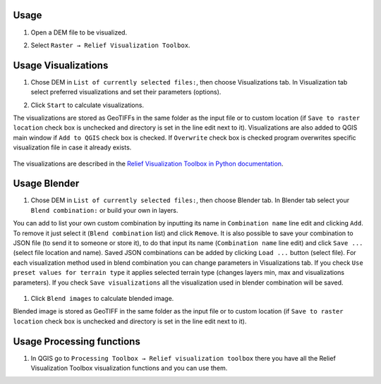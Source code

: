 .. _usage:

Usage
=====

#. Open a DEM file to be visualized.

   .. image:: ./figures/rvt_qgis_dem.png

#. Select ``Raster → Relief Visualization Toolbox``.

   .. image:: ./figures/rvt_qgis_menu.png

Usage Visualizations
====================

#. Chose DEM in ``List of currently selected files:``, then choose Visualizations tab. In Visualization tab select preferred visualizations and set their parameters (options).

   .. image:: ./figures/rvt_qgis_toolbox.png

#. Click ``Start`` to calculate visualizations.

The visualizations are stored as GeoTIFFs in the same folder as the input file or to custom location (if ``Save to raster location`` check box is unchecked and directory is set in the line edit next to it).
Visualizations are also added to QGIS main window if ``Add to QGIS`` check box is checked. If ``Overwrite`` check box is checked program overwrites specific visualization file in case it already exists.

   .. image:: ./figures/rvt_qgis_svf.png

The visualizations are described in the `Relief Visualization Toolbox in Python documentation <https://rvt-py.readthedocs.io>`_.

Usage Blender
=============

#. Chose DEM in ``List of currently selected files:``, then choose Blender tab. In Blender tab select your ``Blend combination:`` or build your own in layers.

You can add to list your own custom combination by inputting its name in ``Combination name`` line edit and clicking ``Add``. To remove it just select it (``Blend combination`` list) and click ``Remove``.
It is also possible to save your combination to JSON file (to send it to someone or store it), to do that input its name (``Combination name`` line edit) and click ``Save ...`` (select file location and name).
Saved JSON combinations can be added by clicking ``Load ...`` button (select file). For each visualization method used in blend combination you can change parameters in Visualizations tab.
If you check ``Use preset values for terrain type`` it applies selected terrain type (changes layers min, max and visualizations parameters). If you check ``Save visualizations`` all the visualization used in blender combination will be saved.

   .. image:: ./figures/rvt_qgis_blender.png

#. Click ``Blend images`` to calculate blended image.

   .. image:: ./figures/rvt_qgis_vat.png

Blended image is stored as GeoTIFF in the same folder as the input file or to custom location (if ``Save to raster location`` check box is unchecked and directory is set in the line edit next to it).

Usage Processing functions
==========================

#. In QGIS go to ``Processing Toolbox → Relief visualization toolbox`` there you have all the Relief Visualization Toolbox visualization functions and you can use them.

   .. image:: ./figures/rvt_qgis_processing_toolbox.png
